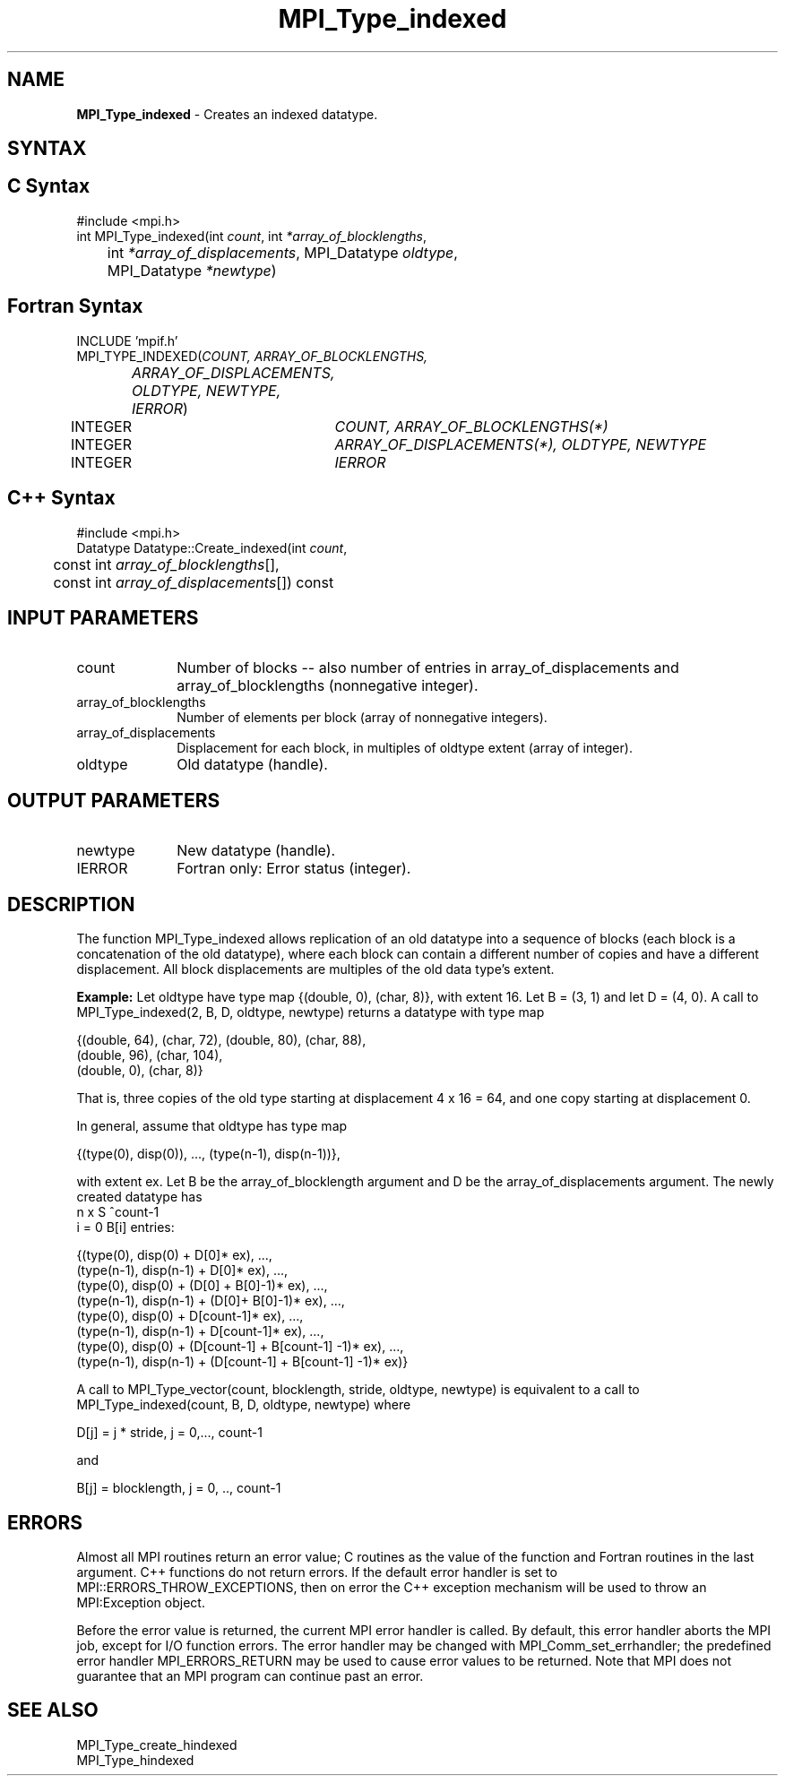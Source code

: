 .\" Copyright 2006-2008 Sun Microsystems, Inc.
.\" Copyright (c) 1996 Thinking Machines Corporation
.TH MPI_Type_indexed 3 "Aug 18, 2011" "1.5.4" "Open MPI"
.SH NAME
\fBMPI_Type_indexed\fP \- Creates an indexed datatype.

.SH SYNTAX
.ft R
.SH C Syntax
.nf
#include <mpi.h>
int MPI_Type_indexed(int \fIcount\fP, int\fI *array_of_blocklengths\fP,
	int\fI *array_of_displacements\fP, MPI_Datatype\fI oldtype\fP,
	MPI_Datatype\fI *newtype\fP)

.fi
.SH Fortran Syntax
.nf
INCLUDE 'mpif.h'
MPI_TYPE_INDEXED(\fICOUNT, ARRAY_OF_BLOCKLENGTHS,
		ARRAY_OF_DISPLACEMENTS, OLDTYPE, NEWTYPE, IERROR\fP)
	INTEGER	\fICOUNT, ARRAY_OF_BLOCKLENGTHS(*)\fP
	INTEGER	\fIARRAY_OF_DISPLACEMENTS(*), OLDTYPE, NEWTYPE\fP
	INTEGER	\fIIERROR\fP

.fi
.SH C++ Syntax
.nf
#include <mpi.h>
Datatype Datatype::Create_indexed(int \fIcount\fP, 
	const int \fIarray_of_blocklengths\fP[], 
	const int \fIarray_of_displacements\fP[]) const 

.fi
.SH INPUT PARAMETERS
.ft R
.TP 1i
count      
Number of blocks -- also number of entries in array_of_displacements and
array_of_blocklengths (nonnegative integer).
.TP 1i
array_of_blocklengths 
Number of elements per block (array of nonnegative integers).
.TP 1i
array_of_displacements 
Displacement for each block, in multiples of oldtype extent (array of
integer).
.TP 1i
oldtype      
Old datatype (handle).
.sp
.SH OUTPUT PARAMETERS
.ft R
.TP 1i
newtype      
New datatype (handle).
.ft R
.TP 1i
IERROR
Fortran only: Error status (integer). 

.SH DESCRIPTION
.ft R
The function MPI_Type_indexed allows replication of an old datatype into a sequence of blocks (each block is a concatenation of the old datatype), where each block can contain a different number of copies and have a different displacement. All block displacements are multiples of the old data type's extent. 
.sp

\fBExample:\fP Let oldtype have type map {(double, 0), (char, 8)}, with extent 16. Let  B = (3, 1) and let D = (4, 0).  A call to MPI_Type_indexed(2, B, D, oldtype, newtype) returns a datatype with type map 
.sp
.nf
    {(double, 64), (char, 72), (double, 80), (char, 88), 
    (double, 96), (char, 104), 
    (double, 0), (char, 8)}
.fi
.sp
That is, three copies of the old type starting at displacement 4 x 16 = 64, and one copy starting at displacement 0.
.sp
In general, assume that oldtype has type map 
.sp
.nf
    {(type(0), disp(0)), ..., (type(n-1), disp(n-1))},
.fi
.sp
with extent ex. Let B be the array_of_blocklength argument and D be the
array_of_displacements argument. The newly created datatype has 
.br
.nf
n x S ^count-1
    i = 0           B[i]  entries:

    {(type(0), disp(0) + D[0]* ex), ..., 
    (type(n-1), disp(n-1) + D[0]* ex), ...,
    (type(0), disp(0) + (D[0] + B[0]-1)* ex), ..., 
    (type(n-1), disp(n-1) + (D[0]+ B[0]-1)* ex), ...,
    (type(0), disp(0) + D[count-1]* ex), ..., 
    (type(n-1), disp(n-1) + D[count-1]* ex), ...,
    (type(0), disp(0) +  (D[count-1] + B[count-1] -1)* ex), ...,
    (type(n-1), disp(n-1) + (D[count-1] + B[count-1] -1)* ex)}
.fi
.sp
A call to MPI_Type_vector(count, blocklength, stride, oldtype, newtype) is equivalent to a call to MPI_Type_indexed(count, B, D, oldtype, newtype) where 
.sp
.nf
    D[j] = j * stride, j = 0,..., count-1    

and

    B[j] = blocklength, j = 0, .., count-1
.fi

.SH ERRORS
Almost all MPI routines return an error value; C routines as the value of the function and Fortran routines in the last argument. C++ functions do not return errors. If the default error handler is set to MPI::ERRORS_THROW_EXCEPTIONS, then on error the C++ exception mechanism will be used to throw an MPI:Exception object.
.sp
Before the error value is returned, the current MPI error handler is
called. By default, this error handler aborts the MPI job, except for I/O function errors. The error handler may be changed with MPI_Comm_set_errhandler; the predefined error handler MPI_ERRORS_RETURN may be used to cause error values to be returned. Note that MPI does not guarantee that an MPI program can continue past an error.  

.SH SEE ALSO
.ft R
.sp
MPI_Type_create_hindexed
.br
MPI_Type_hindexed
.br

